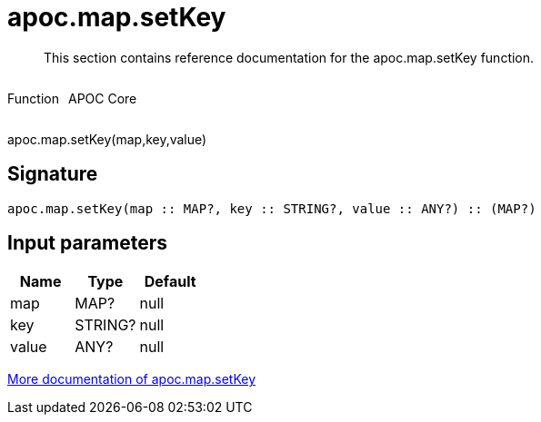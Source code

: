 ////
This file is generated by DocsTest, so don't change it!
////

= apoc.map.setKey
:description: This section contains reference documentation for the apoc.map.setKey function.

[abstract]
--
{description}
--

++++
<div style='display:flex'>
<div class='paragraph type function'><p>Function</p></div>
<div class='paragraph release core' style='margin-left:10px;'><p>APOC Core</p></div>
</div>
++++

apoc.map.setKey(map,key,value)

== Signature

[source]
----
apoc.map.setKey(map :: MAP?, key :: STRING?, value :: ANY?) :: (MAP?)
----

== Input parameters
[.procedures, opts=header]
|===
| Name | Type | Default 
|map|MAP?|null
|key|STRING?|null
|value|ANY?|null
|===

xref::data-structures/map-functions.adoc[More documentation of apoc.map.setKey,role=more information]

